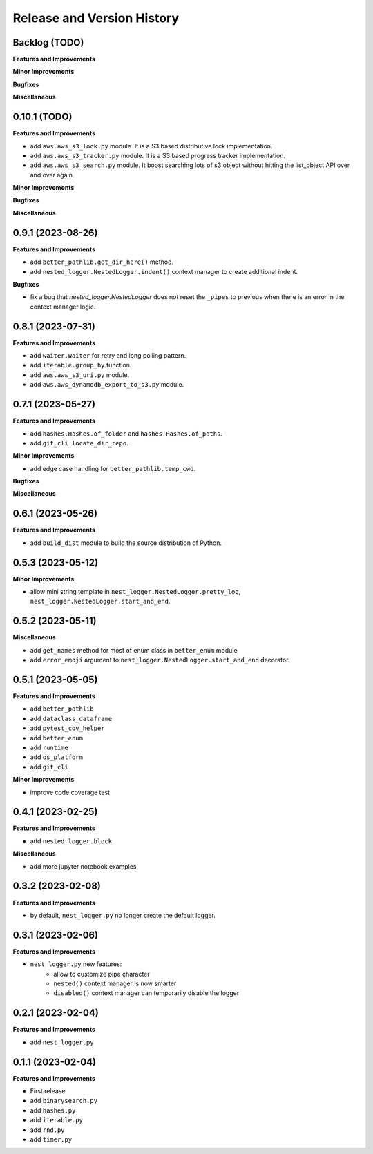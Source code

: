 .. _release_history:

Release and Version History
==============================================================================


Backlog (TODO)
~~~~~~~~~~~~~~~~~~~~~~~~~~~~~~~~~~~~~~~~~~~~~~~~~~~~~~~~~~~~~~~~~~~~~~~~~~~~~~
**Features and Improvements**

**Minor Improvements**

**Bugfixes**

**Miscellaneous**


0.10.1 (TODO)
~~~~~~~~~~~~~~~~~~~~~~~~~~~~~~~~~~~~~~~~~~~~~~~~~~~~~~~~~~~~~~~~~~~~~~~~~~~~~~
**Features and Improvements**

- add ``aws.aws_s3_lock.py`` module. It is a S3 based distributive lock implementation.
- add ``aws.aws_s3_tracker.py`` module. It is a S3 based progress tracker implementation.
- add ``aws.aws_s3_search.py`` module. It boost searching lots of s3 object without hitting the list_object API over and over again.

**Minor Improvements**

**Bugfixes**

**Miscellaneous**


0.9.1 (2023-08-26)
~~~~~~~~~~~~~~~~~~~~~~~~~~~~~~~~~~~~~~~~~~~~~~~~~~~~~~~~~~~~~~~~~~~~~~~~~~~~~~
**Features and Improvements**

- add ``better_pathlib.get_dir_here()`` method.
- add ``nested_logger.NestedLogger.indent()`` context manager to create additional indent.

**Bugfixes**

- fix a bug that `nested_logger.NestedLogger` does not reset the ``_pipes`` to previous when there is an error in the context manager logic.


0.8.1 (2023-07-31)
~~~~~~~~~~~~~~~~~~~~~~~~~~~~~~~~~~~~~~~~~~~~~~~~~~~~~~~~~~~~~~~~~~~~~~~~~~~~~~
**Features and Improvements**

- add ``waiter.Waiter`` for retry and long polling pattern.
- add ``iterable.group_by`` function.
- add ``aws.aws_s3_uri.py`` module.
- add ``aws.aws_dynamodb_export_to_s3.py`` module.


0.7.1 (2023-05-27)
~~~~~~~~~~~~~~~~~~~~~~~~~~~~~~~~~~~~~~~~~~~~~~~~~~~~~~~~~~~~~~~~~~~~~~~~~~~~~~
**Features and Improvements**

- add ``hashes.Hashes.of_folder`` and ``hashes.Hashes.of_paths``.
- add ``git_cli.locate_dir_repo``.

**Minor Improvements**

- add edge case handling for ``better_pathlib.temp_cwd``.

**Bugfixes**

**Miscellaneous**


0.6.1 (2023-05-26)
~~~~~~~~~~~~~~~~~~~~~~~~~~~~~~~~~~~~~~~~~~~~~~~~~~~~~~~~~~~~~~~~~~~~~~~~~~~~~~
**Features and Improvements**

- add ``build_dist`` module to build the source distribution of Python.


0.5.3 (2023-05-12)
~~~~~~~~~~~~~~~~~~~~~~~~~~~~~~~~~~~~~~~~~~~~~~~~~~~~~~~~~~~~~~~~~~~~~~~~~~~~~~
**Minor Improvements**

- allow mini string template in ``nest_logger.NestedLogger.pretty_log``, ``nest_logger.NestedLogger.start_and_end``.


0.5.2 (2023-05-11)
~~~~~~~~~~~~~~~~~~~~~~~~~~~~~~~~~~~~~~~~~~~~~~~~~~~~~~~~~~~~~~~~~~~~~~~~~~~~~~
**Miscellaneous**

- add ``get_names`` method for most of enum class in ``better_enum`` module
- add ``error_emoji`` argument to ``nest_logger.NestedLogger.start_and_end`` decorator.


0.5.1 (2023-05-05)
~~~~~~~~~~~~~~~~~~~~~~~~~~~~~~~~~~~~~~~~~~~~~~~~~~~~~~~~~~~~~~~~~~~~~~~~~~~~~~
**Features and Improvements**

- add ``better_pathlib``
- add ``dataclass_dataframe``
- add ``pytest_cov_helper``
- add ``better_enum``
- add ``runtime``
- add ``os_platform``
- add ``git_cli``

**Minor Improvements**

- improve code coverage test


0.4.1 (2023-02-25)
~~~~~~~~~~~~~~~~~~~~~~~~~~~~~~~~~~~~~~~~~~~~~~~~~~~~~~~~~~~~~~~~~~~~~~~~~~~~~~
**Features and Improvements**

- add ``nested_logger.block``

**Miscellaneous**

- add more jupyter notebook examples


0.3.2 (2023-02-08)
~~~~~~~~~~~~~~~~~~~~~~~~~~~~~~~~~~~~~~~~~~~~~~~~~~~~~~~~~~~~~~~~~~~~~~~~~~~~~~
**Features and Improvements**

- by default, ``nest_logger.py`` no longer create the default logger.


0.3.1 (2023-02-06)
~~~~~~~~~~~~~~~~~~~~~~~~~~~~~~~~~~~~~~~~~~~~~~~~~~~~~~~~~~~~~~~~~~~~~~~~~~~~~~
**Features and Improvements**

- ``nest_logger.py`` new features:
    - allow to customize pipe character
    - ``nested()`` context manager is now smarter
    - ``disabled()`` context manager can temporarily disable the logger


0.2.1 (2023-02-04)
~~~~~~~~~~~~~~~~~~~~~~~~~~~~~~~~~~~~~~~~~~~~~~~~~~~~~~~~~~~~~~~~~~~~~~~~~~~~~~
**Features and Improvements**

- add ``nest_logger.py``


0.1.1 (2023-02-04)
~~~~~~~~~~~~~~~~~~~~~~~~~~~~~~~~~~~~~~~~~~~~~~~~~~~~~~~~~~~~~~~~~~~~~~~~~~~~~~
**Features and Improvements**

- First release
- add ``binarysearch.py``
- add ``hashes.py``
- add ``iterable.py``
- add ``rnd.py``
- add ``timer.py``
